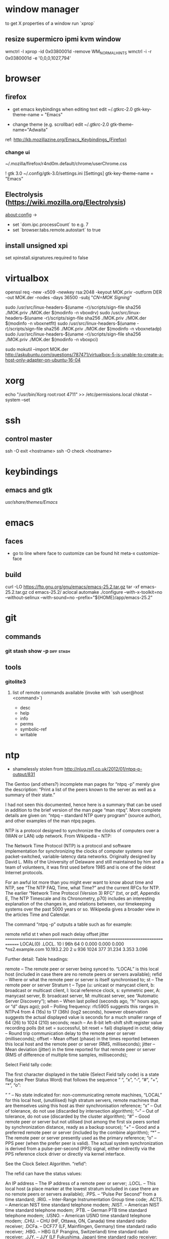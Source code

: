 * window manager
  to get X properties of a window run `xprop`
** resize supermicro ipmi kvm window
  wmctrl -l
  xprop -id 0x0380001d -remove WM_NORMAL_HINTS
  wmctrl -i -r 0x0380001d -e '0,0,0,1027,794'

* browser
** firefox
   - get emacs keybindings when editing text
     edit ~/.gtkrc-2.0
     gtk-key-theme-name = "Emacs"

   - change theme (e.g. scrollbar)
     edit ~/.gtkrc-2.0
     gtk-theme-name="Adwaita"
   ref: http://kb.mozillazine.org/Emacs_Keybindings_(Firefox)
*** change ui
    ~/.mozilla/firefox/r4nd0m.default/chrome/userChrome.css

   ! gtk 3.0
   ~/.config/gtk-3.0/settings.ini
   [Settings]
   gtk-key-theme-name = "Emacs"
** Electrolysis (https://wiki.mozilla.org/Electrolysis)
   about:config ->
   - set `dom.ipc.processCount` to e.g. 7
   - set `browser.tabs.remote.autostart` to true
** install unsigned xpi
   set xpinstall.signatures.required to false

* virtualbox
    openssl req -new -x509 -newkey rsa:2048 -keyout MOK.priv -outform DER -out MOK.der -nodes -days 36500 -subj "/CN=MOK Signing/"

    sudo /usr/src/linux-headers-$(uname -r)/scripts/sign-file sha256 ./MOK.priv ./MOK.der $(modinfo -n vboxdrv)
    sudo /usr/src/linux-headers-$(uname -r)/scripts/sign-file sha256 ./MOK.priv ./MOK.der $(modinfo -n vboxnetflt)
    sudo /usr/src/linux-headers-$(uname -r)/scripts/sign-file sha256 ./MOK.priv ./MOK.der $(modinfo -n vboxnetadp)
    sudo /usr/src/linux-headers-$(uname -r)/scripts/sign-file sha256 ./MOK.priv ./MOK.der $(modinfo -n vboxpci)

    # dono if this is really needed
    sudo mokutil --import MOK.der
    http://askubuntu.com/questions/787471/virtualbox-5-is-unable-to-create-a-host-only-adapter-on-ubuntu-16-04

* xorg
  echo "/usr/bin/Xorg                 root:root       4711" >> /etc/permissions.local
  chkstat --system --set

* ssh
** control master
   ssh -O exit <hostname>
   ssh -O check <hostname>

* keybindings
** emacs and gtk
   /usr/share/themes/Emacs/

* emacs
** faces
   - go to line where face to customize can be found hit meta-x customize-face

** build
   curl -LO https://ftp.gnu.org/gnu/emacs/emacs-25.2.tar.gz
   tar -xf emacs-25.2.tar.gz
   cd emacs-25.2/
   aclocal
   automake
   ./configure --with-x-toolkit=no --without-selinux --with-sound=no --prefix="${HOME}/app/emacs-25.2"

* git
** commands
*** git stash show -p                                            :diff:stash:

** tools
*** gitolite3
**** list of remote commands available (invoke with `ssh user@host <command>`)
     - desc
     - help
     - info
     - perms
     - symbolic-ref
     - writable

* ntp
 - shamelessly stolen from http://nlug.ml1.co.uk/2012/01/ntpq-p-output/831

The Gentoo (and others?) incomplete man pages for “ntpq -p” merely give the description: “Print a list of the peers known to the server as well as a summary of their state.”

I had not seen this documented, hence here is a summary that can be used in addition to the brief version of the man page “man ntpq“. More complete details are given on: “ntpq – standard NTP query program” (source author), and other examples of the man ntpq pages.

NTP is a protocol designed to synchronize the clocks of computers over a (WAN or LAN) udp network. From Wikipedia – NTP:

    The Network Time Protocol (NTP) is a protocol and software implementation for synchronizing the clocks of computer systems over packet-switched, variable-latency data networks. Originally designed by David L. Mills of the University of Delaware and still maintained by him and a team of volunteers, it was first used before 1985 and is one of the oldest Internet protocols.

For an awful lot more than you might ever want to know about time and NTP, see “The NTP FAQ, Time, what Time?” and the current RFCs for NTP. The earlier “Network Time Protocol (Version 3) RFC” (txt, or pdf, Appendix E, The NTP Timescale and its Chronometry, p70) includes an interesting explanation of the changes in, and relations between, our timekeeping systems over the past 5000 years or so. Wikipedia gives a broader view in the articles Time and Calendar.

The command “ntpq -p” outputs a table such as for example:

     remote           refid      st t when poll reach   delay   offset  jitter
==============================================================================
 LOCAL(0)        .LOCL.          10 l  96h   64    0    0.000    0.000   0.000
*ns2.example.com 10.193.2.20      2 u  936 1024  377   31.234    3.353   3.096

Further detail:
Table headings:

    remote – The remote peer or server being synced to. “LOCAL” is this local host (included in case there are no remote peers or servers available);
    refid – Where or what the remote peer or server is itself synchronised to;
    st – The remote peer or server Stratum
    t – Type (u: unicast or manycast client, b: broadcast or multicast client, l: local reference clock, s: symmetric peer, A: manycast server, B: broadcast server, M: multicast server, see “Automatic Server Discovery“);
    when – When last polled (seconds ago, “h” hours ago, or “d” days ago);
    poll – Polling frequency: rfc5905 suggests this ranges in NTPv4 from 4 (16s) to 17 (36h) (log2 seconds), however observation suggests the actual displayed value is seconds for a much smaller range of 64 (26) to 1024 (210) seconds;
    reach – An 8-bit left-shift shift register value recording polls (bit set = successful, bit reset = fail) displayed in octal;
    delay – Round trip communication delay to the remote peer or server (milliseconds);
    offset – Mean offset (phase) in the times reported between this local host and the remote peer or server (RMS, milliseconds);
    jitter – Mean deviation (jitter) in the time reported for that remote peer or server (RMS of difference of multiple time samples, milliseconds);

Select Field tally code:

The first character displayed in the table (Select Field tally code) is a state flag (see Peer Status Word) that follows the sequence ” “, “x”, “-“, “#”, “+”, “*”, “o”:

    ” ” – No state indicated for:
        non-communicating remote machines,
        “LOCAL” for this local host,
        (unutilised) high stratum servers,
        remote machines that are themselves using this host as their synchronisation reference;
    “x” – Out of tolerance, do not use (discarded by intersection algorithm);
    “–” – Out of tolerance, do not use (discarded by the cluster algorithm);
    “#” – Good remote peer or server but not utilised (not among the first six peers sorted by synchronization distance, ready as a backup source);
    “+” – Good and a preferred remote peer or server (included by the combine algorithm);
    “*” – The remote peer or server presently used as the primary reference;
    “o” – PPS peer (when the prefer peer is valid). The actual system synchronization is derived from a pulse-per-second (PPS) signal, either indirectly via the PPS reference clock driver or directly via kernel interface.

See the Clock Select Algorithm.
“refid”:

The refid can have the status values:

    An IP address – The IP address of a remote peer or server;
    .LOCL. – This local host (a place marker at the lowest stratum included in case there are no remote peers or servers available);
    .PPS. – “Pulse Per Second” from a time standard;
    .IRIG. – Inter-Range Instrumentation Group time code;
    .ACTS. – American NIST time standard telephone modem;
    .NIST. – American NIST time standard telephone modem;
    .PTB. – German PTB time standard telephone modem;
    .USNO. – American USNO time standard telephone modem;
    .CHU. – CHU (HF, Ottawa, ON, Canada) time standard radio receiver;
    .DCFa. – DCF77 (LF, Mainflingen, Germany) time standard radio receiver;
    .HBG. – HBG (LF Prangins, Switzerland) time standard radio receiver;
    .JJY. – JJY (LF Fukushima, Japan) time standard radio receiver;
    .LORC. – LORAN-C station (MF) time standard radio receiver. Note, no longer operational (superseded by eLORAN);
    .MSF. – MSF (LF, Anthorn, Great Britain) time standard radio receiver;
    .TDF. – TDF (MF, Allouis, France) time standard radio receiver;
    .WWV. – WWV (HF, Ft. Collins, CO, America) time standard radio receiver;
    .WWVB. – WWVB (LF, Ft. Collins, CO, America) time standard radio receiver;
    .WWVH. – WWVH (HF, Kauai, HI, America) time standard radio receiver;
    .GOES. – American Geosynchronous Orbit Environment Satellite;
    .GPS. – American GPS;
    .GAL. – Galileo European GNSS;
    .ACST. – manycast server;
    .AUTH. – authentication error;
    .AUTO. – Autokey sequence error;
    .BCST. – broadcast server;
    .CRYPT. – Autokey protocol error;
    .DENY. – access denied by server;
    .INIT. – association initialized;
    .XFAC. – association changed (IP address changed or lost);
    .MCST. – multicast server;
    .RATE. – (polling) rate exceeded;
    .TIME. – association timeout;
    .STEP. – step time change, the offset is less than the panic threshold (1000ms) but greater than the step threshold (125ms).

Operation notes

A time server will report time information with no time updates from clients (unidirectional updates), whereas a peer can update fellow participating peers to converge upon a mutually agreed time (bidirectional updates).

During initial startup:

    Unless using the iburst option, the client normally takes a few minutes to synchronize to a server. If the client time at startup happens to be more than 1000s distant from NTP time, the daemon exits with a message to the system log directing the operator to manually set the time within 1000s and restart. If the time is less than 1000s but more than 128s distant, a step correction occurs and the daemon restarts automatically.

    When started for the first time and a frequency file is not present, the daemon enters a special mode in order to calibrate the frequency. This takes 900s during which the time is not disciplined. When calibration is complete, the daemon creates the frequency file and enters normal mode to amortize whatever residual offset remains.

Stratum 0 devices are such as atomic (caesium, rubidium) clocks, GPS clocks, or other time standard radio clocks providing a time signal to the Stratum 1 time servers. NTP reports UTC (Coordinated Universal Time) only. Client programs/utilities then use time zone data to report local time from the synchronised UTC.

The protocol is highly accurate, using a resolution of less than a nanosecond (about 2-32 seconds). The time resolution achieved and other parameters for a host (host hardware and operating system limited) is reported by the command “ntpq -c rl” (see rfc1305 Common Variables and rfc5905).
“ntpq -c rl” output parameters:

    precision is rounded to give the next larger integer power of two. The achieved resolution is thus 2precision (seconds)
    rootdelay – total roundtrip delay to the primary reference source at the root of the synchronization subnet. Note that this variable can take on both positive and negative values, depending on clock precision and skew (seconds)
    rootdisp – maximum error relative to the primary reference source at the root of the synchronization subnet (seconds)
    tc – NTP algorithm PLL (phase locked loop) or FLL (frequency locked loop) time constant (log2)
    mintc – NTP algorithm PLL/FLL minimum time constant or ‘fastest response’ (log2)
    offset – best and final offset determined by the combine algorithm used to discipline the system clock (ms)
    frequency – system clock period (log2 seconds)
    sys_jitter – best and final jitter determined by the combine algorithm used to discipline the system clock (ms)
    clk_jitter – host hardware(?) system clock jitter (ms)
    clk_wander – host hardware(?) system clock wander (PPM – parts per million)

Jitter (also called timing jitter) refers to short-term variations in frequency with components greater than 10Hz, while wander refers to long-term variations in frequency with components less than 10Hz. (Stability refers to the systematic variation of frequency with time and is synonymous with aging, drift, trends, etc.)
Operation notes (continued)

The NTP software maintains a continuously updated drift correction. For a correctly configured and stable system, a reasonable expectation for modern hardware synchronising over an uncongested internet connection is for network client devices to be synchronised to within a few milliseconds of UTC at the time of synchronising to the NTP service. (What accuracy can be expected between peers on an uncongested Gigabit LAN?)

Note that for UTC, a leap second can be inserted into the reported time up to twice a year to allow for variations in the Earth’s rotation. Also beware of the one hour time shifts for when local times are reported for “daylight savings” times. Also, the clock for a client device will run independently of UTC until resynchronised oncemore, unless that device is calibrated or a drift correction is applied.

What happens during a Leap Second?

    During a leap second, either one second is removed from the current day, or a second is added. In both cases this happens at the end of the UTC day. If a leap second is inserted, the time in UTC is specified as 23:59:60. In other words, it takes two seconds from 23:59:59 to 0:00:00 instead of one. If a leap second is deleted, time will jump from 23:59:58 to 0:00:00 in one second instead of two. See also The Kernel Discipline.

So… What actually is the value for the step threshold: 125ms or 128ms? And what are the PLL/FLL tc units (log2 s? ms?)? And what accuracy can be expected between peers on an uncongested Gigabit LAN?

 

Thanks for comments from Camilo M and Chris B. Corrections and further details welcomed.

Cheers,
Martin

 
Apocrypha:

    The epoch for NTP starts in year 1900 while the epoch in UNIX starts in 1970.
    Time corrections are applied gradually, so it may take up to three hours until the frequency error is compensated.
    Peerstats and loopstats can be logged to summarise/plot time offsets and errors
    RMS – Root Mean Square
    PLL – Phase locked loop
    FLL – Frequency locked loop
    PPM – Parts per million, used here to describe rate of time drift
    man ntpq (Gentoo brief version)
    man ntpq (long version)
    man ntpq (Gentoo long version)

See:

    ntpq – standard NTP query program
    The Network Time Protocol (NTP) Distribution
    A very brief history of NTP
    A more detailed brief history: “Mills, D.L., A brief history of NTP time: confessions of an Internet timekeeper. Submitted for publication; please do not cite or redistribute” (pdf)
    NTP RFC standards documents
    Network Time Protocol (Version 3) RFC – txt, or pdf. Appendix E, The NTP Timescale and its Chronometry, p70, includes an interesting explanation of the changes in, and relations between, our timekeeping systems over the past 5000 years or so
    Wikipedia: Time and Calendar
    John Harrison and the Longitude problem
    Clock of the Long Now – The 10,000 Year Clock
    John C Taylor – Chronophage
    Orders of magnitude of time
    The Greenwich Time Signal

Others:

SNTP (Simple Network Time Protocol, RFC 4330) is basically also NTP, but lacks some internal algorithms for servers where the ultimate performance of a full NTP implementation based on RFC 1305 is neither needed nor justified.

The W32Time Windows Time Service is a non-standard implementation of SNTP, with no accuracy guarantees, and an assumed accuracy of no better than about a 1 to 2 second range. (Is that due to there being no system clock drift correction and a time update applied only once every 24 hours assumed for a PC with typical clock drift?)

There is also the PTP (IEEE 1588) Precision Time Protocol. See Wikipedia: Precision Time Protocol. A software demon is PTPd. The significant features are that it is intended as a LAN high precision master-slave synchronisation system synchronising at the microsecond scale to a master clock for International Atomic Time (TAI, monotonic, no leap seconds). Data packet timestamping can be appended by hardware at the physical layer by a network interface card or switch for example. Network kit supporting PTP can timestamp data packets in and out in a way that removes the delay effect of processing within the switch/router. You can run PTP without hardware timestamping but it might not synchronise if the time errors introduced are too great. Also it will struggle to work through a router (large delays) for the same reason.
Older time synchronization protocols:

    DTSS – Digital Time Synchronisation Service by Digital Equipment Corporation, superseded by NTP. See an example of DTSS VMS C code c2000. (Any DTSS articles/documentation anywhere?)
    DAYTIME protocol, synchronization protocol using TCP or UDP port 13
    ICMP Timestamp and ICMP Timestamp Reply, synchronization protocol using ICMP
    Time Protocol, synchronization protocol using TCP or UDP port 37

* dns
** transfer zone
   dig axfr ims.co.at @ns.ims.co.at
